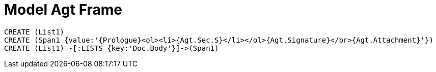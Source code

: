 = Model Agt Frame

//graph
//table


[source,cypher]

----
CREATE (List1)
CREATE (Span1 {value:'{Prologue}<ol><li>{Agt.Sec.S}</li></ol>{Agt.Signature}</br>{Agt.Attachment}'})
CREATE (List1) -[:LISTS {key:'Doc.Body'}]->(Span1)

----
